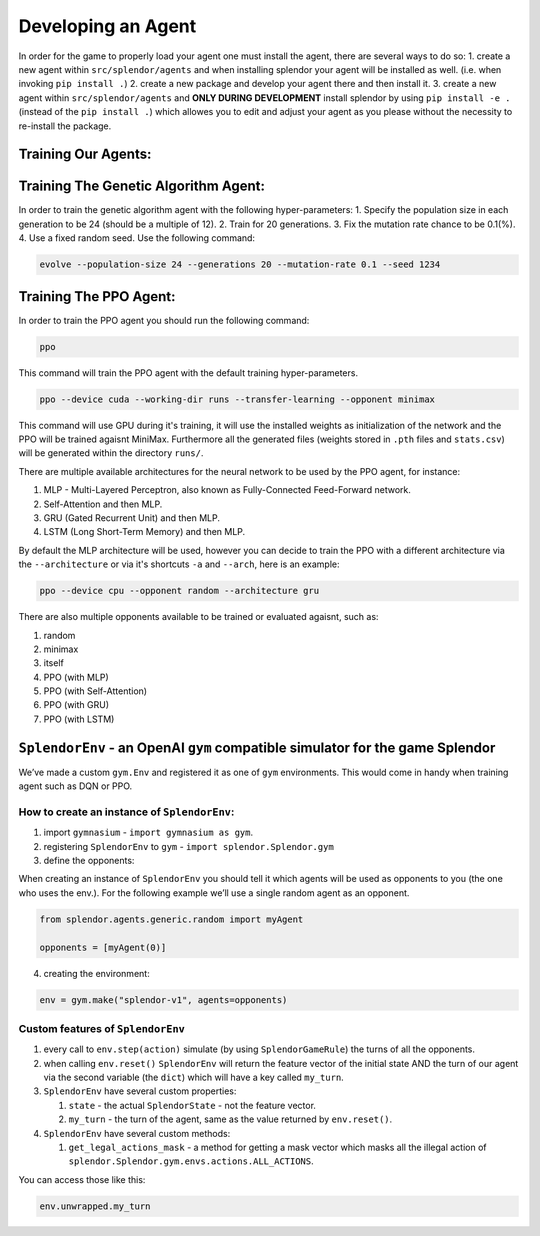 Developing an Agent
-------------------

In order for the game to properly load your agent one must install the
agent, there are several ways to do so: 1. create a new agent within
``src/splendor/agents`` and when installing splendor your agent will be
installed as well. (i.e. when invoking ``pip install .``) 2. create a
new package and develop your agent there and then install it. 3. create
a new agent within ``src/splendor/agents`` and **ONLY DURING
DEVELOPMENT** install splendor by using ``pip install -e .`` (instead of
the ``pip install .``) which allowes you to edit and adjust your agent
as you please without the necessity to re-install the package.

Training Our Agents:
~~~~~~~~~~~~~~~~~~~~

Training The Genetic Algorithm Agent:
~~~~~~~~~~~~~~~~~~~~~~~~~~~~~~~~~~~~~

In order to train the genetic algorithm agent with the following
hyper-parameters: 1. Specify the population size in each generation to
be 24 (should be a multiple of 12). 2. Train for 20 generations. 3. Fix
the mutation rate chance to be 0.1(%). 4. Use a fixed random seed. Use
the following command:

.. code-block:: bash

   evolve --population-size 24 --generations 20 --mutation-rate 0.1 --seed 1234

Training The PPO Agent:
~~~~~~~~~~~~~~~~~~~~~~~

In order to train the PPO agent you should run the following command:

.. code-block:: bash

   ppo

This command will train the PPO agent with the default training
hyper-parameters.

.. code-block:: bash

   ppo --device cuda --working-dir runs --transfer-learning --opponent minimax

This command will use GPU during it's training, it will use the installed weights as initialization of the network
and the PPO will be trained agaisnt MiniMax. Furthermore all the generated files (weights stored in ``.pth`` files and ``stats.csv``) will be generated within the directory ``runs/``.

There are multiple available architectures for the neural network to be used by the PPO agent, for instance:

#. MLP - Multi-Layered Perceptron, also known as Fully-Connected Feed-Forward network.
#. Self-Attention and then MLP.
#. GRU (Gated Recurrent Unit) and then MLP.
#. LSTM (Long Short-Term Memory) and then MLP.

By default the MLP architecture will be used, however you can decide to train the PPO with a different architecture via the ``--architecture`` or via it's shortcuts ``-a`` and ``--arch``, here is an example:

.. code-block:: bash

   ppo --device cpu --opponent random --architecture gru

There are also multiple opponents available to be trained or evaluated agaisnt, such as:

#. random
#. minimax
#. itself
#. PPO (with MLP)
#. PPO (with Self-Attention)
#. PPO (with GRU)
#. PPO (with LSTM)

``SplendorEnv`` - an OpenAI ``gym`` compatible simulator for the game Splendor
~~~~~~~~~~~~~~~~~~~~~~~~~~~~~~~~~~~~~~~~~~~~~~~~~~~~~~~~~~~~~~~~~~~~~~~~~~~~~~

We’ve made a custom ``gym.Env`` and registered it as one of ``gym``
environments. This would come in handy when training agent such as DQN
or PPO.

How to create an instance of ``SplendorEnv``:
^^^^^^^^^^^^^^^^^^^^^^^^^^^^^^^^^^^^^^^^^^^^^

1. import ``gymnasium`` - ``import gymnasium as gym``.
2. registering ``SplendorEnv`` to ``gym`` -
   ``import splendor.Splendor.gym``
3. define the opponents:

When creating an instance of ``SplendorEnv`` you should tell it which
agents will be used as opponents to you (the one who uses the env.). For
the following example we’ll use a single random agent as an opponent.

.. code-block:: python

   from splendor.agents.generic.random import myAgent

   opponents = [myAgent(0)]

4. creating the environment:

.. code-block:: python

   env = gym.make("splendor-v1", agents=opponents)

Custom features of ``SplendorEnv``
^^^^^^^^^^^^^^^^^^^^^^^^^^^^^^^^^^

1. every call to ``env.step(action)`` simulate (by using
   ``SplendorGameRule``) the turns of all the opponents.
2. when calling ``env.reset()`` ``SplendorEnv`` will return the feature
   vector of the initial state AND the turn of our agent via the second
   variable (the ``dict``) which will have a key called ``my_turn``.
3. ``SplendorEnv`` have several custom properties:

   1. ``state`` - the actual ``SplendorState`` - not the feature vector.
   2. ``my_turn`` - the turn of the agent, same as the value returned by
      ``env.reset()``.

4. ``SplendorEnv`` have several custom methods:

   1. ``get_legal_actions_mask`` - a method for getting a mask vector
      which masks all the illegal action of
      ``splendor.Splendor.gym.envs.actions.ALL_ACTIONS``.

You can access those like this:

.. code-block:: python

   env.unwrapped.my_turn

